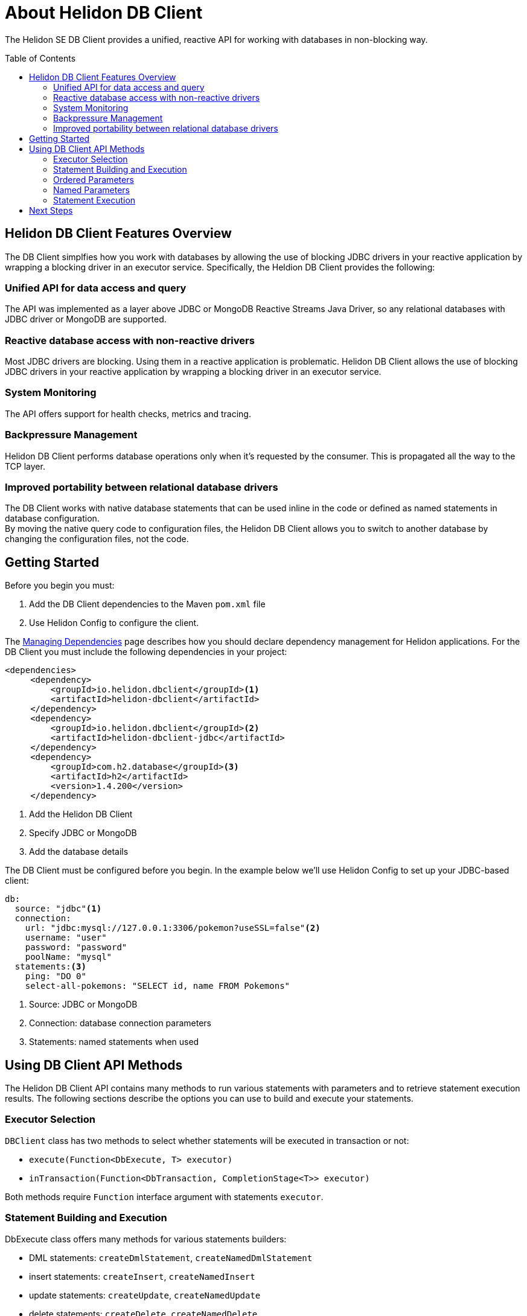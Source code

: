 ///////////////////////////////////////////////////////////////////////////////

    Copyright (c) 2020 Oracle and/or its affiliates.

    Licensed under the Apache License, Version 2.0 (the "License");
    you may not use this file except in compliance with the License.
    You may obtain a copy of the License at

        http://www.apache.org/licenses/LICENSE-2.0

    Unless required by applicable law or agreed to in writing, software
    distributed under the License is distributed on an "AS IS" BASIS,
    WITHOUT WARRANTIES OR CONDITIONS OF ANY KIND, either express or implied.
    See the License for the specific language governing permissions and
    limitations under the License.

///////////////////////////////////////////////////////////////////////////////

= About Helidon DB Client
:toc:
:toc-placement: preamble
:description: Helidon DB Client
:keywords: helidon, se, database, dbclient


The Helidon SE DB Client provides a unified, reactive API for working with databases in non-blocking way. 

== Helidon DB Client Features Overview

The DB Client simplfies how you work with databases by allowing the use of blocking JDBC drivers in your reactive application by wrapping a blocking driver in an executor service. Specifically, the Heldion DB Client provides the following:

=== Unified API for data access and query +
The API was implemented as a layer above JDBC or MongoDB Reactive Streams Java Driver, so any relational databases with JDBC driver or MongoDB are supported.

=== Reactive database access with non-reactive drivers +
Most JDBC drivers are blocking. Using them in a reactive application is problematic. Helidon DB Client allows the use of blocking JDBC drivers in your reactive application by wrapping a blocking driver in an executor service.

=== System Monitoring +
The API offers support for health checks, metrics and tracing.

=== Backpressure Management +
Helidon DB Client performs database operations only when it’s requested by the consumer. This is propagated all the way to the TCP layer.

=== Improved portability between relational database drivers +
The DB Client works with native database statements that can be used inline in the code or defined as named statements in database configuration. +
By moving the native query code to configuration files, the Helidon DB Client allows you to switch to another database by changing the configuration files, not the code.

== Getting Started

Before you begin you must:

1. Add the DB Client dependencies to the Maven `pom.xml` file
2. Use Helidon Config to configure the client.

The <<about/04_managing-dependencies.adoc, Managing Dependencies>> page describes how you
should declare dependency management for Helidon applications. For the DB Client you must include the following dependencies in your project:
----
<dependencies>
     <dependency>
         <groupId>io.helidon.dbclient</groupId><1>
         <artifactId>helidon-dbclient</artifactId>
     </dependency>
     <dependency>
         <groupId>io.helidon.dbclient</groupId><2>
         <artifactId>helidon-dbclient-jdbc</artifactId>
     </dependency>
     <dependency>
         <groupId>com.h2.database</groupId><3>
         <artifactId>h2</artifactId>
         <version>1.4.200</version>
     </dependency>
----

<1>  Add the Helidon DB Client

<2> Specify JDBC or MongoDB

<3> Add the database details

The DB Client must be configured before you begin. In the example below we'll use Helidon Config to set up your JDBC-based client:


----
db:
  source: "jdbc"<1>
  connection:
    url: "jdbc:mysql://127.0.0.1:3306/pokemon?useSSL=false"<2>
    username: "user"
    password: "password"
    poolName: "mysql"
  statements:<3>
    ping: "DO 0"
    select-all-pokemons: "SELECT id, name FROM Pokemons"
----
<1> Source: JDBC or MongoDB

<2> Connection: database connection parameters

<3> Statements: named statements when used

== Using DB Client API Methods

The Helidon DB Client API contains many methods to run various statements with parameters and to retrieve statement execution results. The following sections describe the options you can use to build and execute your statements.

=== Executor Selection

`DBClient` class has two methods to select whether statements will be executed in transaction or not:

* `execute(Function<DbExecute, T> executor)`

* `inTransaction(Function<DbTransaction, CompletionStage<T>> executor)`

Both methods require `Function` interface argument with statements `executor`.

=== Statement Building and Execution
DbExecute class offers many methods for various statements builders:

* DML statements: `createDmlStatement`, `createNamedDmlStatement`
* insert statements: `createInsert`, `createNamedInsert`
* update statements: `createUpdate`, `createNamedUpdate`
* delete statements: `createDelete`, `createNamedDelete`
* query statements: `createQuery`, `createNamedQuery`
* common statements: `createStatement`, `createNamedStatement`

Methods with "Named" in their name (`create**Named**DmlStatement`) expect statement name from statements section of Config.

All statement builders offer methods to set statement parameters. Those parameters can be ordered parameters or named parameters. Ordered and named parameters can’t be mixed in a single statement.

=== Ordered Parameters

Ordered parameters are written down as `?` in the SQL statement:

----
SELECT name FROM Pokemons WHERE id = ?
----


The ordered parameters are equivalent to JDBC `PreparedStatement` parameters.


Methods to set ordered parameters are:

* `params(List<?> parameters)` with all parameters as List
* `params(Object… parameters)` with all parameters as array
* `indexedParam(Object parameters)` POJO used with registered mapper
* `addParam(Object parameter)` with single parameter, can be called repeatedly

=== Named Parameters
Named parameters are written down as :`<name>` in the SQL statement:

----
SELECT name FROM Pokemons WHERE id = :id
----

or as `$<name>` in the MongoDB statement:

----
{
    "collection": "pokemons",
    "operation": "update",
    "value":{ $set: { "name": $name } },
    "query": { id: $id }
}
----

Methods to set named parameters are:

* `params(Map<String, ?> parameters)` with all parameters as Map
* `namedParam(Object parameters)` POJO used with registered mapper
* `addParam(String name, Object parameter)` with single parameter, can be called repeatedly

=== Statement Execution

Statements are executed by calling execute() method after statement parameters are set. This method returns `CompletionStage<R>` where `R` is the statement execution result.

JDBC query with ordered parameters and query that does not run in the transaction:

----
dbClient.execute(exec -> exec
    .createQuery("SELECT name FROM Pokemons WHERE id = ?")
    .params(1)
    .execute()
);
----

JDBC query with named parameters and the query runs in transaction:

----
dbClient.inTransaction(tx -> tx
    .createQuery("SELECT name FROM Pokemons WHERE id = :id")
    .addParam("id", 1)
    .execute()
);
----

Both examples will return `CompletionStage<DbRows<DbRow>>` with rows returned by the query.

This example shows a MongoDB update statement with named parameters and the query does not run in transaction:

----
dbClient.execute(exec -> exec
    .createUpdate("{\"collection\": \"pokemons\","
        + "\"value\":{$set:{\"name\":$name}},"
        + "\"query\":{id:$id}}")
    .addParam("id", 1)
    .addParam("name", "Pikachu")
    .execute()
);
----

This update statement will return `CompletionStage<Long>` with the number of modified records in the database.

==== DML Statement Result

Execution of DML statements will always return `CompletionStage<Long>` with the number of modified records in the database.

In following example, the number of modified records is being printed to standard output:

----
dbClient.execute(exec -> exec
    .insert("INSERT INTO Pokemons (id, name) VALUES(?, ?)",
        1, "Pikachu"))
    .thenAccept(count -> 
        System.out.printf("Inserted %d records, count\n"));
        
----

==== Query Statement Result

Execution of a query statement will always return `CompletionStage<DbRows<DbRow>>`. Class `DbRows` offers several methods to access this result:
        
* `Flow.Publisher<DbRow> publisher()` to process individual result rows using `Flow.Subscriber<DbRow>`
* `CompletionStage<List<DbRow>> collect()` to collect all rows and return them as `List<DbRow>`
* `<U> DbRows<U> map(…)` to map returned result using provided mapper    

== Next Steps

Now that you understand how to build and execute statements, try it for yourself. The following sample projects will give you hands-on experience with the Heldion DB Client: https://github.com/oracle/helidon/tree/master/examples/dbclient[DB Client Examples].




